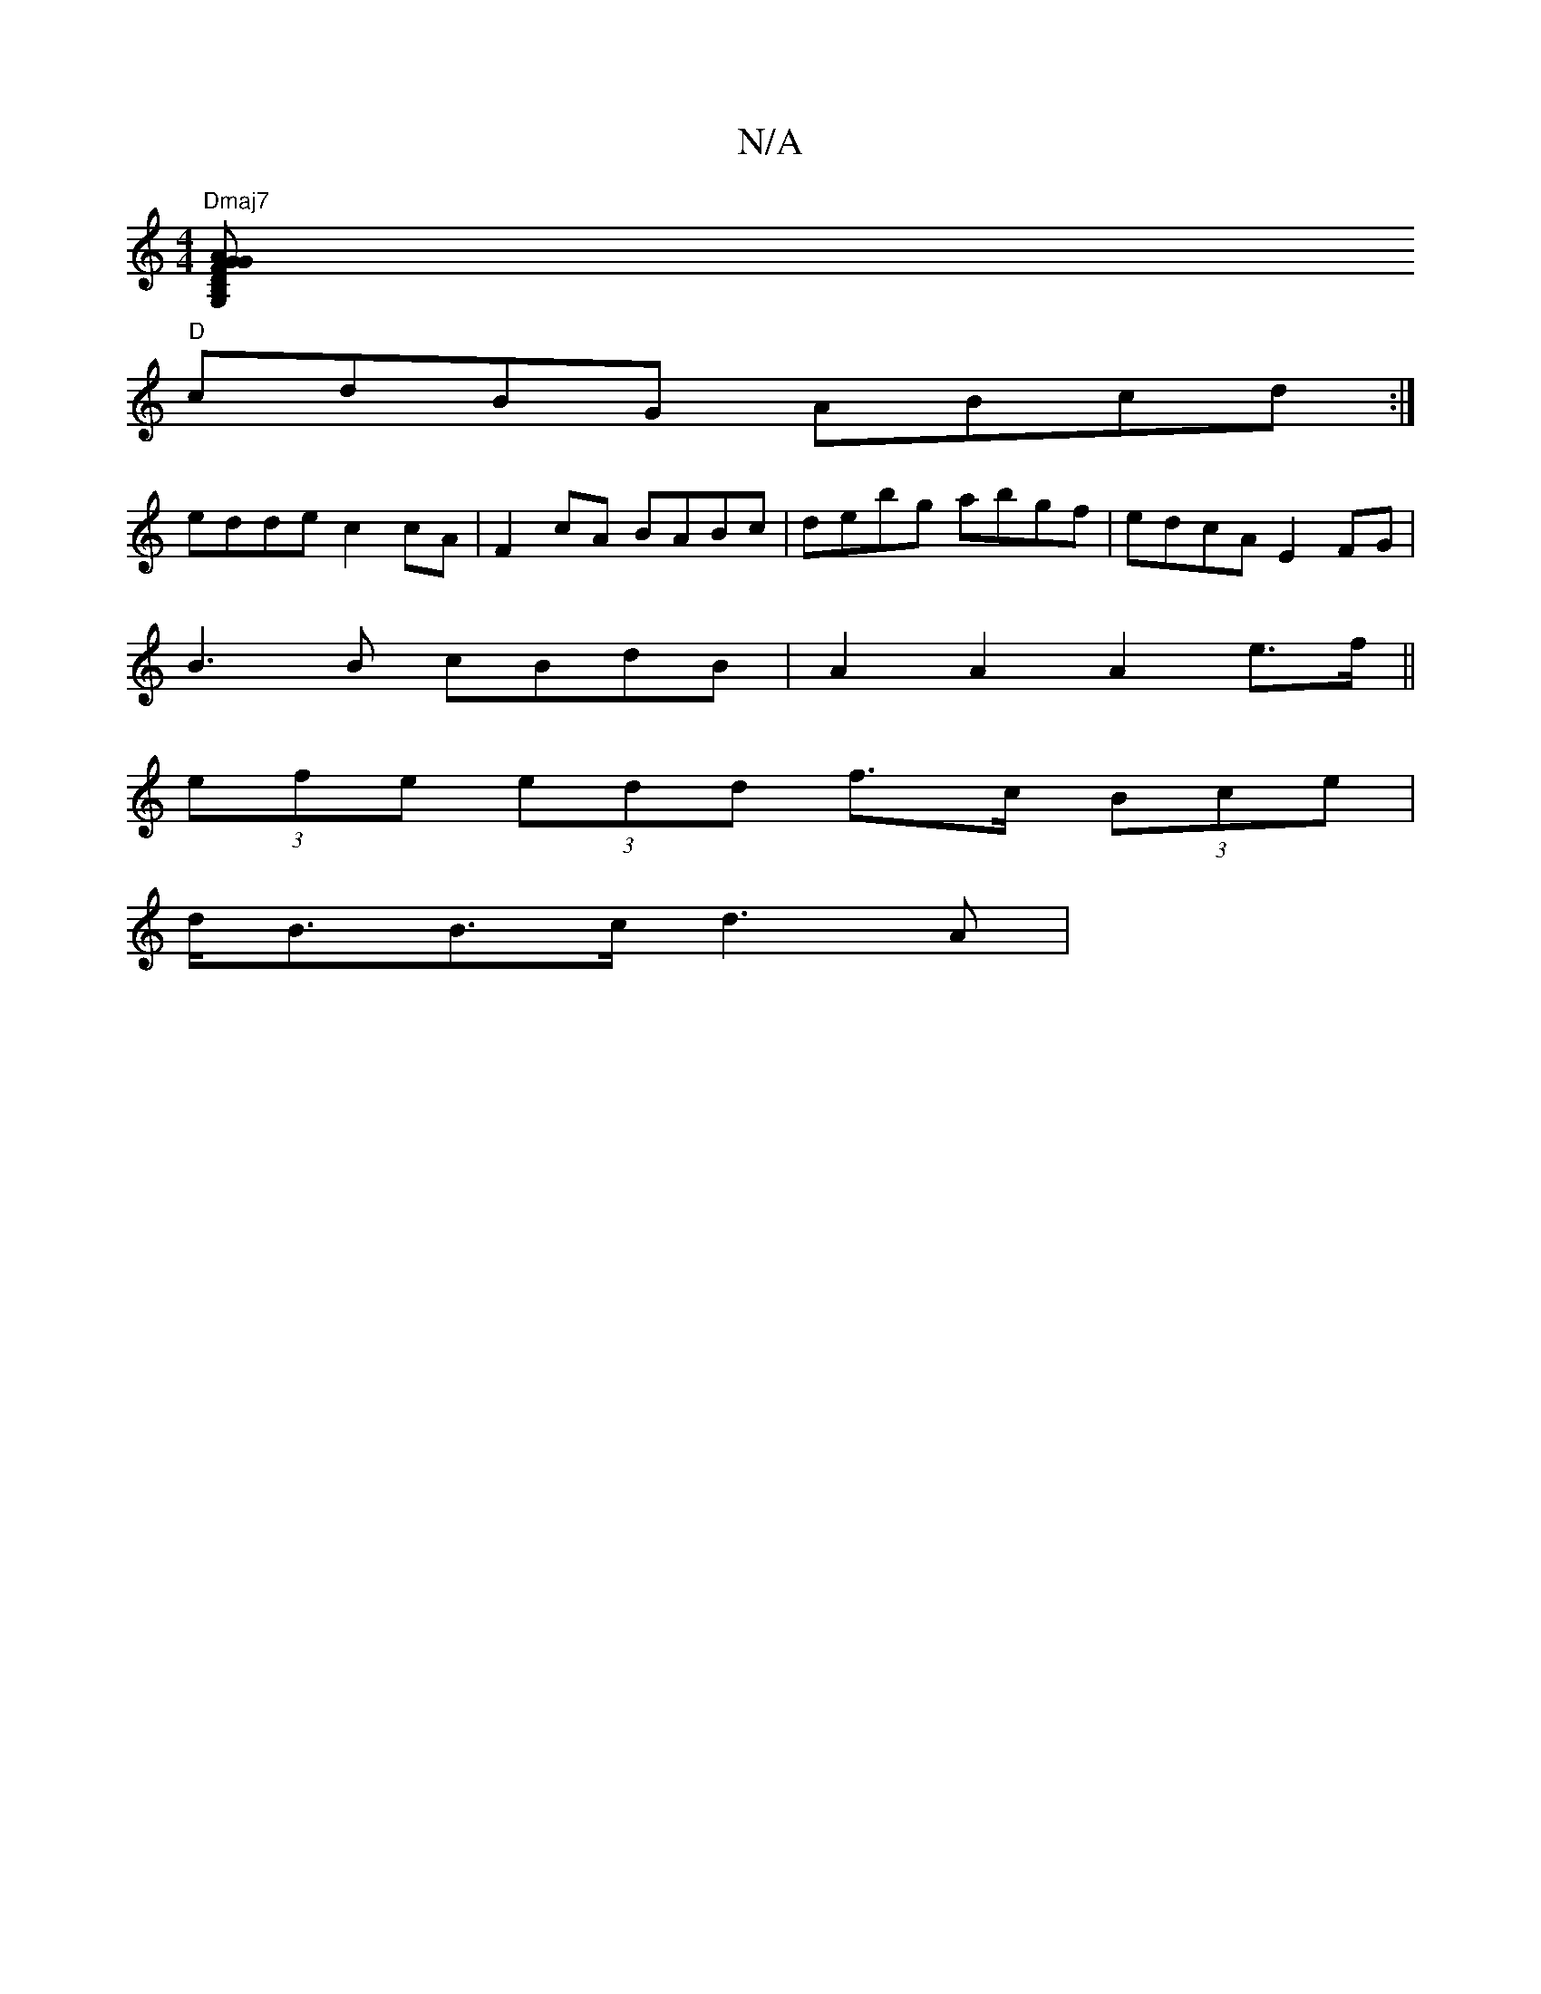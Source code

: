 X:1
T:N/A
M:4/4
R:N/A
K:Cmajor
"Dmaj7"[B,2vG,D" GAGF "Em"B3[Bm"Bd|
"D"cdBG ABcd:|
edde c2cA|F2 cA BABc|debg abgf|edcA E2FG|
B3B cBdB|A2A2 A2e>f||
(3efe (3edd f>c (3Bce |
d<BB>c d3 A |

B>E E2 A2FE|1 d2 ^G2 A<F | G2 C2 E2 | A2 A/B/c